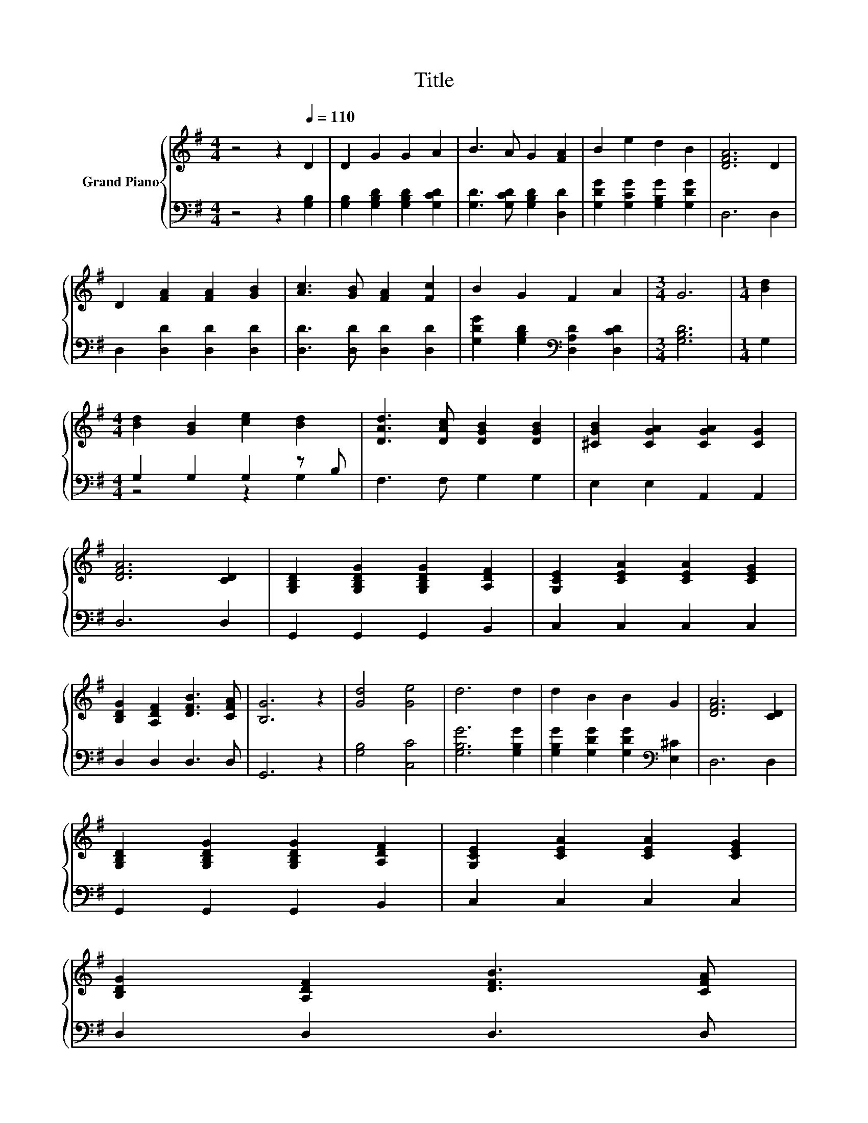X:1
T:Title
%%score { 1 | ( 2 3 ) }
L:1/8
M:4/4
K:G
V:1 treble nm="Grand Piano"
V:2 bass 
V:3 bass 
V:1
 z4 z2[Q:1/4=110] D2 | D2 G2 G2 A2 | B3 A G2 [FA]2 | B2 e2 d2 B2 | [DFA]6 D2 | %5
 D2 [FA]2 [FA]2 [GB]2 | [Ac]3 [GB] [FA]2 [Fc]2 | B2 G2 F2 A2 |[M:3/4] G6 |[M:1/4] [Bd]2 | %10
[M:4/4] [Bd]2 [GB]2 [ce]2 [Bd]2 | [DAd]3 [DAc] [DGB]2 [DGB]2 | [^CGB]2 [CGA]2 [CGA]2 [CG]2 | %13
 [DFA]6 [CD]2 | [G,B,D]2 [G,B,DG]2 [G,B,DG]2 [A,DF]2 | [G,CE]2 [CEA]2 [CEA]2 [CEG]2 | %16
 [B,DG]2 [A,DF]2 [DFB]3 [CFA] | [B,G]6 z2 | [Gd]4 [Ge]4 | d6 d2 | d2 B2 B2 G2 | [DFA]6 [CD]2 | %22
 [G,B,D]2 [G,B,DG]2 [G,B,DG]2 [A,DF]2 | [G,CE]2 [CEA]2 [CEA]2 [CEG]2 | %24
 [B,DG]2 [A,DF]2 [DFB]3 [CFA][Q:1/4=108][Q:1/4=107][Q:1/4=105][Q:1/4=103][Q:1/4=101][Q:1/4=100][Q:1/4=98][Q:1/4=96][Q:1/4=95][Q:1/4=93][Q:1/4=91][Q:1/4=89][Q:1/4=88][Q:1/4=86][Q:1/4=84] | %25
[M:3/4] [B,G]6 |] %26
V:2
 z4 z2 [G,B,]2 | [G,B,]2 [G,B,D]2 [G,B,D]2 [G,CD]2 | [G,D]3 [G,CD] [G,B,D]2 [D,D]2 | %3
 [G,DG]2 [G,CG]2 [G,B,G]2 [G,DG]2 | D,6 D,2 | D,2 [D,D]2 [D,D]2 [D,D]2 | %6
 [D,D]3 [D,D] [D,D]2 [D,D]2 | [G,DG]2 [G,B,D]2[K:bass] [D,A,D]2 [D,CD]2 |[M:3/4] [G,B,D]6 | %9
[M:1/4] G,2 |[M:4/4] G,2 G,2 G,2 z B, | F,3 F, G,2 G,2 | E,2 E,2 A,,2 A,,2 | D,6 D,2 | %14
 G,,2 G,,2 G,,2 B,,2 | C,2 C,2 C,2 C,2 | D,2 D,2 D,3 D, | G,,6 z2 | [G,B,]4 [C,C]4 | %19
 [G,B,G]6 [G,B,G]2 | [G,B,G]2 [G,DG]2 [G,DG]2[K:bass] [E,^C]2 | D,6 D,2 | G,,2 G,,2 G,,2 B,,2 | %23
 C,2 C,2 C,2 C,2 | D,2 D,2 D,3 D, |[M:3/4] G,,6 |] %26
V:3
 x8 | x8 | x8 | x8 | x8 | x8 | x8 | x4[K:bass] x4 |[M:3/4] x6 |[M:1/4] x2 |[M:4/4] z4 z2 G,2 | x8 | %12
 x8 | x8 | x8 | x8 | x8 | x8 | x8 | x8 | x6[K:bass] x2 | x8 | x8 | x8 | x8 |[M:3/4] x6 |] %26

